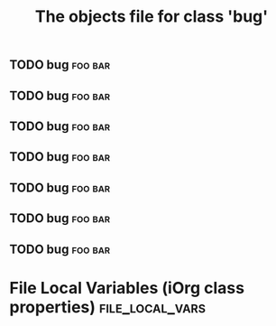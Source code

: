 #+Title: The objects file for class 'bug'

*      
  :PROPERTIES:
  :ID:       dd369e45-c335-4d14-a8e0-06ae854aada3
  :END:
** TODO bug                                                         :foo:bar:
   :PROPERTIES:
   :object-foo: bug
   :html-edit: link 
   :ID:       ed9f0621-f636-48cb-bb5f-8a639cfc35a5
   :END:
** TODO bug                                                         :foo:bar:
   :PROPERTIES:
   :object-foo: task
   :html-edit: link 
   :ID:       ed9f0621-f636-48cb-bb5f-8a639cfc35a5
   :END:

** TODO bug                                                         :foo:bar:
   :PROPERTIES:
   :object-foo: bug
   :html-edit: button
   :ID:       ed9f0621-f636-48cb-bb5f-8a639cfc35a5
   :END:

** TODO bug                                                         :foo:bar:
   :PROPERTIES:
   :object-foo: html
   :html-edit: button
   :ID:       ed9f0621-f636-48cb-bb5f-8a639cfc35a5
   :END:

** TODO bug                                                         :foo:bar:
   :PROPERTIES:
   :object-foo: obj
   :html-edit: link 
   :ID:       ed9f0621-f636-48cb-bb5f-8a639cfc35a5
   :END:

** TODO bug                                                         :foo:bar:
   :PROPERTIES:
   :object-foo: bug
   :html-edit: link 
   :ID:       ed9f0621-f636-48cb-bb5f-8a639cfc35a5
   :END:

** TODO bug                                                         :foo:bar:
   :PROPERTIES:
   :object-foo: task
   :html-edit: button
   :ID:       ed9f0621-f636-48cb-bb5f-8a639cfc35a5
   :END:


* File Local Variables (iOrg class properties)              :file_local_vars:
# Local Variables:
# object-foo_ALL: "bug task html obj"
# html-edit_ALL: "link button"
# End:
